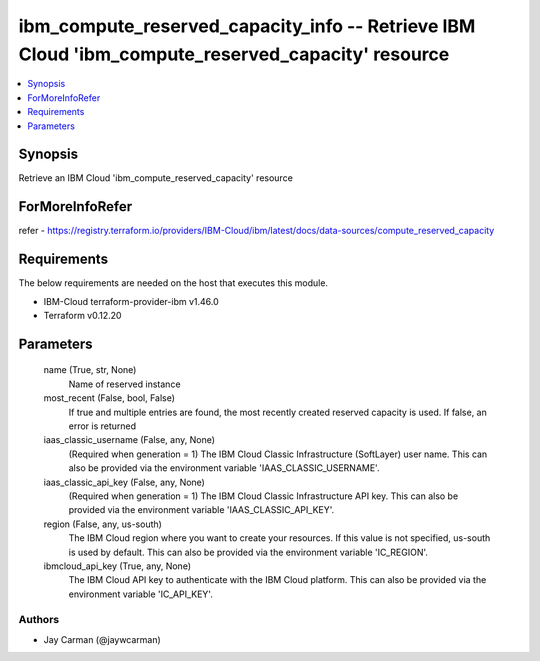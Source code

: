 
ibm_compute_reserved_capacity_info -- Retrieve IBM Cloud 'ibm_compute_reserved_capacity' resource
=================================================================================================

.. contents::
   :local:
   :depth: 1


Synopsis
--------

Retrieve an IBM Cloud 'ibm_compute_reserved_capacity' resource


ForMoreInfoRefer
----------------
refer - https://registry.terraform.io/providers/IBM-Cloud/ibm/latest/docs/data-sources/compute_reserved_capacity

Requirements
------------
The below requirements are needed on the host that executes this module.

- IBM-Cloud terraform-provider-ibm v1.46.0
- Terraform v0.12.20



Parameters
----------

  name (True, str, None)
    Name of reserved instance


  most_recent (False, bool, False)
    If true and multiple entries are found, the most recently created reserved capacity is used. If false, an error is returned


  iaas_classic_username (False, any, None)
    (Required when generation = 1) The IBM Cloud Classic Infrastructure (SoftLayer) user name. This can also be provided via the environment variable 'IAAS_CLASSIC_USERNAME'.


  iaas_classic_api_key (False, any, None)
    (Required when generation = 1) The IBM Cloud Classic Infrastructure API key. This can also be provided via the environment variable 'IAAS_CLASSIC_API_KEY'.


  region (False, any, us-south)
    The IBM Cloud region where you want to create your resources. If this value is not specified, us-south is used by default. This can also be provided via the environment variable 'IC_REGION'.


  ibmcloud_api_key (True, any, None)
    The IBM Cloud API key to authenticate with the IBM Cloud platform. This can also be provided via the environment variable 'IC_API_KEY'.













Authors
~~~~~~~

- Jay Carman (@jaywcarman)

